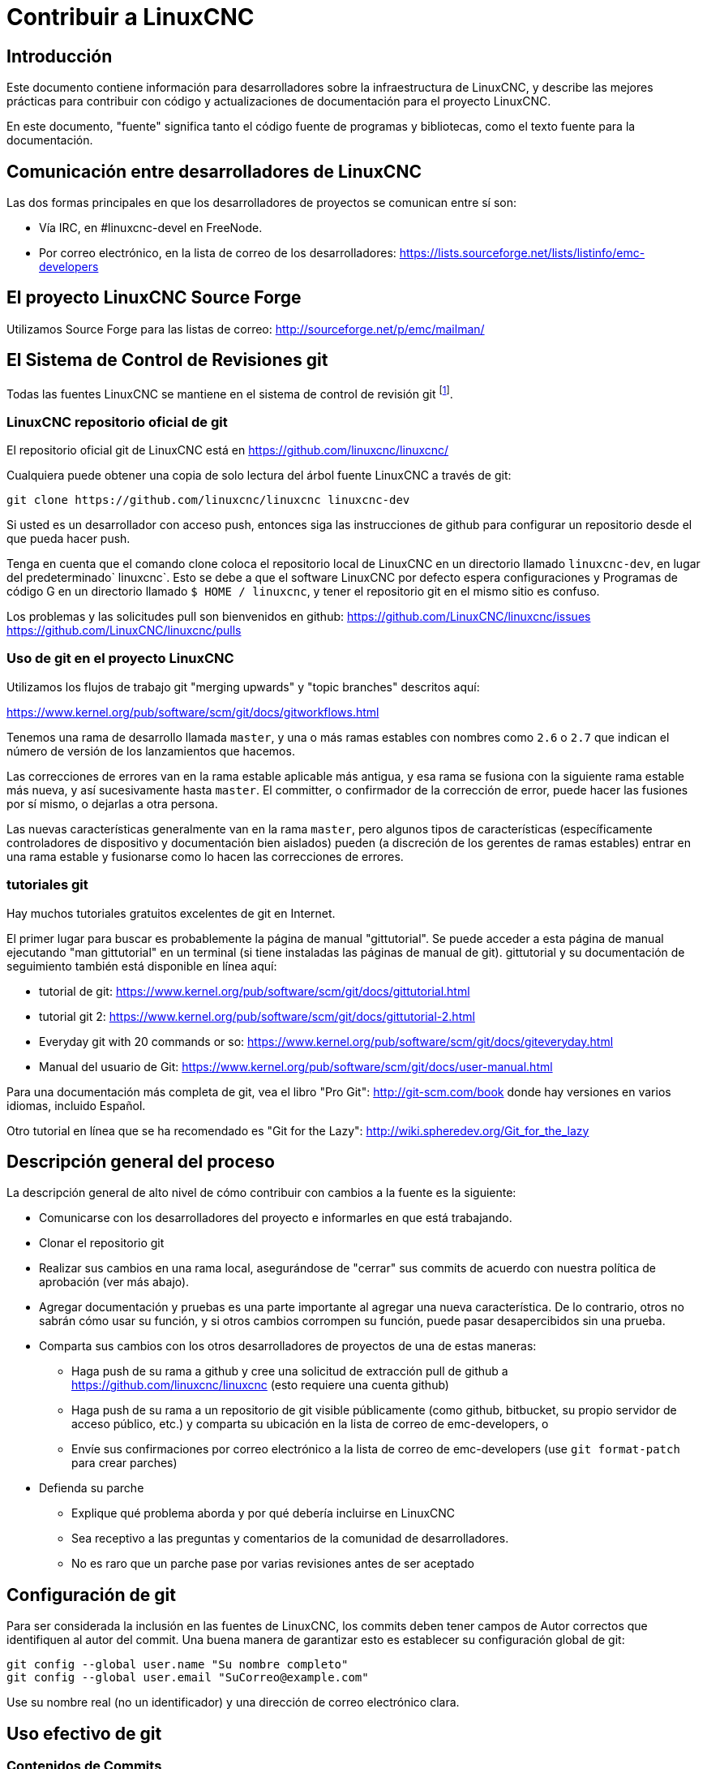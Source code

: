 :lang: es

= Contribuir a LinuxCNC

== Introducción

Este documento contiene información para desarrolladores sobre la  infraestructura de LinuxCNC, y describe las mejores prácticas para contribuir con código y actualizaciones de documentación para el proyecto LinuxCNC.

En este documento, "fuente" significa tanto el código fuente de programas y bibliotecas, como el texto fuente para la documentación.

== Comunicación entre desarrolladores de LinuxCNC

Las dos formas principales en que los desarrolladores de proyectos se comunican entre sí son:

* Vía IRC, en #linuxcnc-devel en FreeNode.
* Por correo electrónico, en la lista de correo de los desarrolladores:
  https://lists.sourceforge.net/lists/listinfo/emc-developers

== El proyecto LinuxCNC Source Forge

Utilizamos Source Forge para las listas de correo: http://sourceforge.net/p/emc/mailman/

== El Sistema de Control de Revisiones git

Todas las fuentes LinuxCNC se mantiene en el sistema de control de revisión git
footnote:[http://git-scm.com/].

=== LinuxCNC repositorio oficial de git

El repositorio oficial git de LinuxCNC está en https://github.com/linuxcnc/linuxcnc/

Cualquiera puede obtener una copia de solo lectura del árbol fuente LinuxCNC a través de git:

----
git clone https://github.com/linuxcnc/linuxcnc linuxcnc-dev
----

Si usted es un desarrollador con acceso push, entonces siga las instrucciones de github para configurar un repositorio desde el que pueda hacer push.

Tenga en cuenta que el comando clone coloca el repositorio local de LinuxCNC en un
directorio llamado `linuxcnc-dev`, en lugar del predeterminado` linuxcnc`.
Esto se debe a que el software LinuxCNC por defecto espera configuraciones y
Programas de código G en un directorio llamado `$ HOME / linuxcnc`, y tener el
repositorio git en el mismo sitio es confuso.

Los problemas y las solicitudes pull son bienvenidos en github:
https://github.com/LinuxCNC/linuxcnc/issues
https://github.com/LinuxCNC/linuxcnc/pulls

=== Uso de git en el proyecto LinuxCNC

Utilizamos los flujos de trabajo git "merging upwards" y "topic branches" descritos aquí:

https://www.kernel.org/pub/software/scm/git/docs/gitworkflows.html

Tenemos una rama de desarrollo llamada `master`, y una o más ramas estables con nombres como `2.6` o `2.7` que indican el número de versión de los lanzamientos que hacemos.

Las correcciones de errores van en la rama estable aplicable más antigua, y esa rama se fusiona con la siguiente rama estable más nueva, y así sucesivamente hasta `master`. El committer, o confirmador de la corrección de error, puede hacer las fusiones por sí mismo, o dejarlas a otra persona.

Las nuevas características generalmente van en la rama `master`, pero algunos tipos de características (específicamente controladores de dispositivo y documentación bien aislados) pueden (a discreción de los gerentes de ramas estables) entrar en
una rama estable y fusionarse como lo hacen las correcciones de errores.


=== tutoriales git

Hay muchos tutoriales gratuitos excelentes de git en Internet.

El primer lugar para buscar es probablemente la página de manual "gittutorial".
Se puede acceder a esta página de manual ejecutando "man gittutorial" en un terminal (si tiene instaladas las páginas de manual de git). gittutorial y su
documentación de seguimiento también está disponible en línea aquí:

* tutorial de git:
  https://www.kernel.org/pub/software/scm/git/docs/gittutorial.html
* tutorial git 2:
  https://www.kernel.org/pub/software/scm/git/docs/gittutorial-2.html
* Everyday git with 20 commands or so:
  https://www.kernel.org/pub/software/scm/git/docs/giteveryday.html
* Manual del usuario de Git:
  https://www.kernel.org/pub/software/scm/git/docs/user-manual.html

Para una documentación más completa de git, vea el libro "Pro Git":
http://git-scm.com/book donde hay versiones en varios idiomas, incluido Español.


Otro tutorial en línea que se ha recomendado es "Git for the Lazy":
http://wiki.spheredev.org/Git_for_the_lazy

== Descripción general del proceso

La descripción general de alto nivel de cómo contribuir con cambios a la fuente es
la siguiente:

* Comunicarse con los desarrolladores del proyecto e informarles en que está
  trabajando.
* Clonar el repositorio git
* Realizar sus cambios en una rama local, asegurándose de "cerrar" sus
  commits de acuerdo con nuestra política de aprobación (ver más abajo).
* Agregar documentación y pruebas es una parte importante al agregar una nueva
  característica. De lo contrario, otros no sabrán cómo usar su función, y
  si otros cambios corrompen su función, puede pasar desapercibidos sin una prueba.
* Comparta sus cambios con los otros desarrolladores de proyectos de una de estas
  maneras:
** Haga push de su rama a github y cree una solicitud de extracción pull de github
   a https://github.com/linuxcnc/linuxcnc (esto requiere una cuenta github)
** Haga push de su rama a un repositorio de git visible públicamente (como github,
   bitbucket, su propio servidor de acceso público, etc.) y comparta su
   ubicación en la lista de correo de emc-developers, o
** Envíe sus confirmaciones por correo electrónico a la lista de correo de 
   emc-developers (use `git format-patch` para crear parches)
* Defienda su parche
** Explique qué problema aborda y por qué debería incluirse en LinuxCNC
** Sea receptivo a las preguntas y comentarios de la comunidad de desarrolladores.
** No es raro que un parche pase por varias revisiones antes de ser aceptado

== Configuración de git

Para ser considerada la inclusión en las fuentes de LinuxCNC, los commits deben tener campos de Autor correctos que identifiquen al autor del commit.
Una buena manera de garantizar esto es establecer su configuración global de git:

----
git config --global user.name "Su nombre completo"
git config --global user.email "SuCorreo@example.com"
----

Use su nombre real (no un identificador) y una dirección de correo electrónico clara.

== Uso efectivo de git

=== Contenidos de Commits

Mantenga sus commits pequeños y directos. Cada commit debe aportar un cambio lógico al repositorio.

=== Escribir buenos mensajes con los commits

Mantenga los mensajes de commits alrededor de 72 columnas de ancho (de modo que en un tamaño predeterminado de ventana de terminal, no se partan cuando se muestren con `git log`).

Use la primera línea como un resumen de la intención del cambio (casi como la línea de asunto de un correo electrónico). Sígalo con una línea en blanco, y luego un mensaje más largo explicando el cambio. Ejemplo:

----
Deshacerse de RTAPI_SUCCESS, usar 0 en su lugar

La prueba "retval < 0" debería ser familiar; es el mismo tipo de
prueba que se utiliza en el espacio de usuario (devuelve -1 para error) y 
en el espacio de kernel (devuelve -ERRNO para error)
----

=== Commit a la rama adecuada

Las correcciones de errores deben ir en la rama aplicable más antigua. Las nuevas funciones deberían ir a la rama maestra. Si no está seguro de dónde pertenece un cambio, pregunte en el irc o en la lista de correo.

=== Use múltiples commits para organizar los cambios

Cuando sea apropiado, organice sus cambios en una rama (una serie de commits) donde cada commit es un paso lógico hacia su objetivo máximo. Por ejemplo, primero factorice un código complejo en una nueva función. Luego, en un segundo commit, corrija algún error subyacente. Después, en un tercer commit, agregue una nueva característica que sea fácil para la refactorización y que no hubiera funcionado sin arreglar aquel error.

Esto es útil para los revisores, porque es más fácil ver que el paso "factorizar el código en una nueva función" era correcto, sin otras ediciones mezcladas; es más fácil ver que el error se corrige cuando el cambio que lo arregla es independiente de la nueva característica; y así sucesivamente.

=== Siga el estilo del código circundante

Haga un esfuerzo por seguir el estilo de sangría predominante en el código. En particular, los cambios en los espacios en blanco hacen que sea más difícil para otros desarrolladores rastrear cambios a lo largo del tiempo. Cuando se debe reformatear código, hágalo como un commit separado de cualquier cambio semántico.

=== Simplifique historias complicada antes de compartirla con otros desarrolladores

Con git, es posible grabar cada edición y falso comienzo como un commit separado. Esto es muy conveniente como una forma de crear puntos de control durante el desarrollo, pero a menudo no se quiere compartir estos falsos comienzos con otros.

Git proporciona dos formas principales de limpiar el historial, las cuales se pueden hacer libremente antes de compartir el cambio:

`git commit --amend` le permite hacer cambios adicionales a su último commit, modificando opcionalmente también el mensaje del mismo. Utilizar esto si se dio cuenta de inmediato de que dejó algo fuera del commit o para reescribir el mensaje.

`git rebase --interactive upstream-branch` le permite volver a través de cada
commit realizado desde que bifurco su rama de características desde la rama superior, posiblemente editando, descartando o comprimiendo (combinando) commits con otros. Rebase también se puede usar para dividir commits individuales en múltiples commits nuevos.

=== Asegúrese de que cada commit compila

Si su cambio consta de varios parches, `git rebase -i` puede usarse para
reordenarlos en una secuencia de commits que establezca más claramente
los pasos de su trabajo. Una consecuencia potencial de reordenar parches
es que podrían aparecer dependencias incorrectas, por ejemplo, introducir el
uso de una variable y, en un parche posterior, la declaración de esa variable.

Si bien la rama HEAD se construirá, no todos los commits podrán compilarse en tal caso. Eso rompe `git bisect`, algo que se podría usar más tarde para encontrar el commit que introdujo un error. Así que más allá de asegurarse que su rama compila es importante asegurar que cada commit compila también.

Hay una forma automática de verificar una rama para que con cada commit siga siendo 
compilable.
- ver http://dustin.sallings.org/2010/03/28/git-test-sequence.html y el código en https://github.com/dustin/bindir/blob/master/git-test-sequence.
Úselo de la siguiente manera (en este caso probando cada confirmación desde origen/maestro a HEAD, incluida la ejecución de pruebas de regresión):

----
cd linuxcnc-dev
git-test-sequence origin/master..  '(cd src && make && ../scripts/runtests)'
----

Esto informará 'Todo bien' o 'Se rompió en <commit>'

=== Renombrar archivos

Utilice la capacidad de cambiar el nombre de los archivos con mucho cuidado. Al igual que correr sangría en archivos individuales, los cambios de nombre hacen que sea más difícil de seguir cambios en el tiempo. Como mínimo, debe buscar consenso en IRC o La lista de correo de que el cambio de nombre es una mejora.

=== Prefiera "rebase"

Utilice `git pull --rebase` en lugar de` git pull` para mantener un buen historial lineal. Con rebase, siempre se retiene el trabajo como revisiones delante de origen/maestro, para que pueda hacer cosas como `git format-patch` para compartir con otros sin push al repositorio central.


== Otras formas de contribuir

Hay muchas formas de contribuir a LinuxCNC, que no se abordan en este documento. Estas formas incluyen:

* Responder preguntas en el foro, listas de correo y en IRC
* Informar errores en el seguidor de errores, foro, listas de correo o en IRC
* Ayudando a probar características experimentales

// vim: set syntax=asciidoc:
